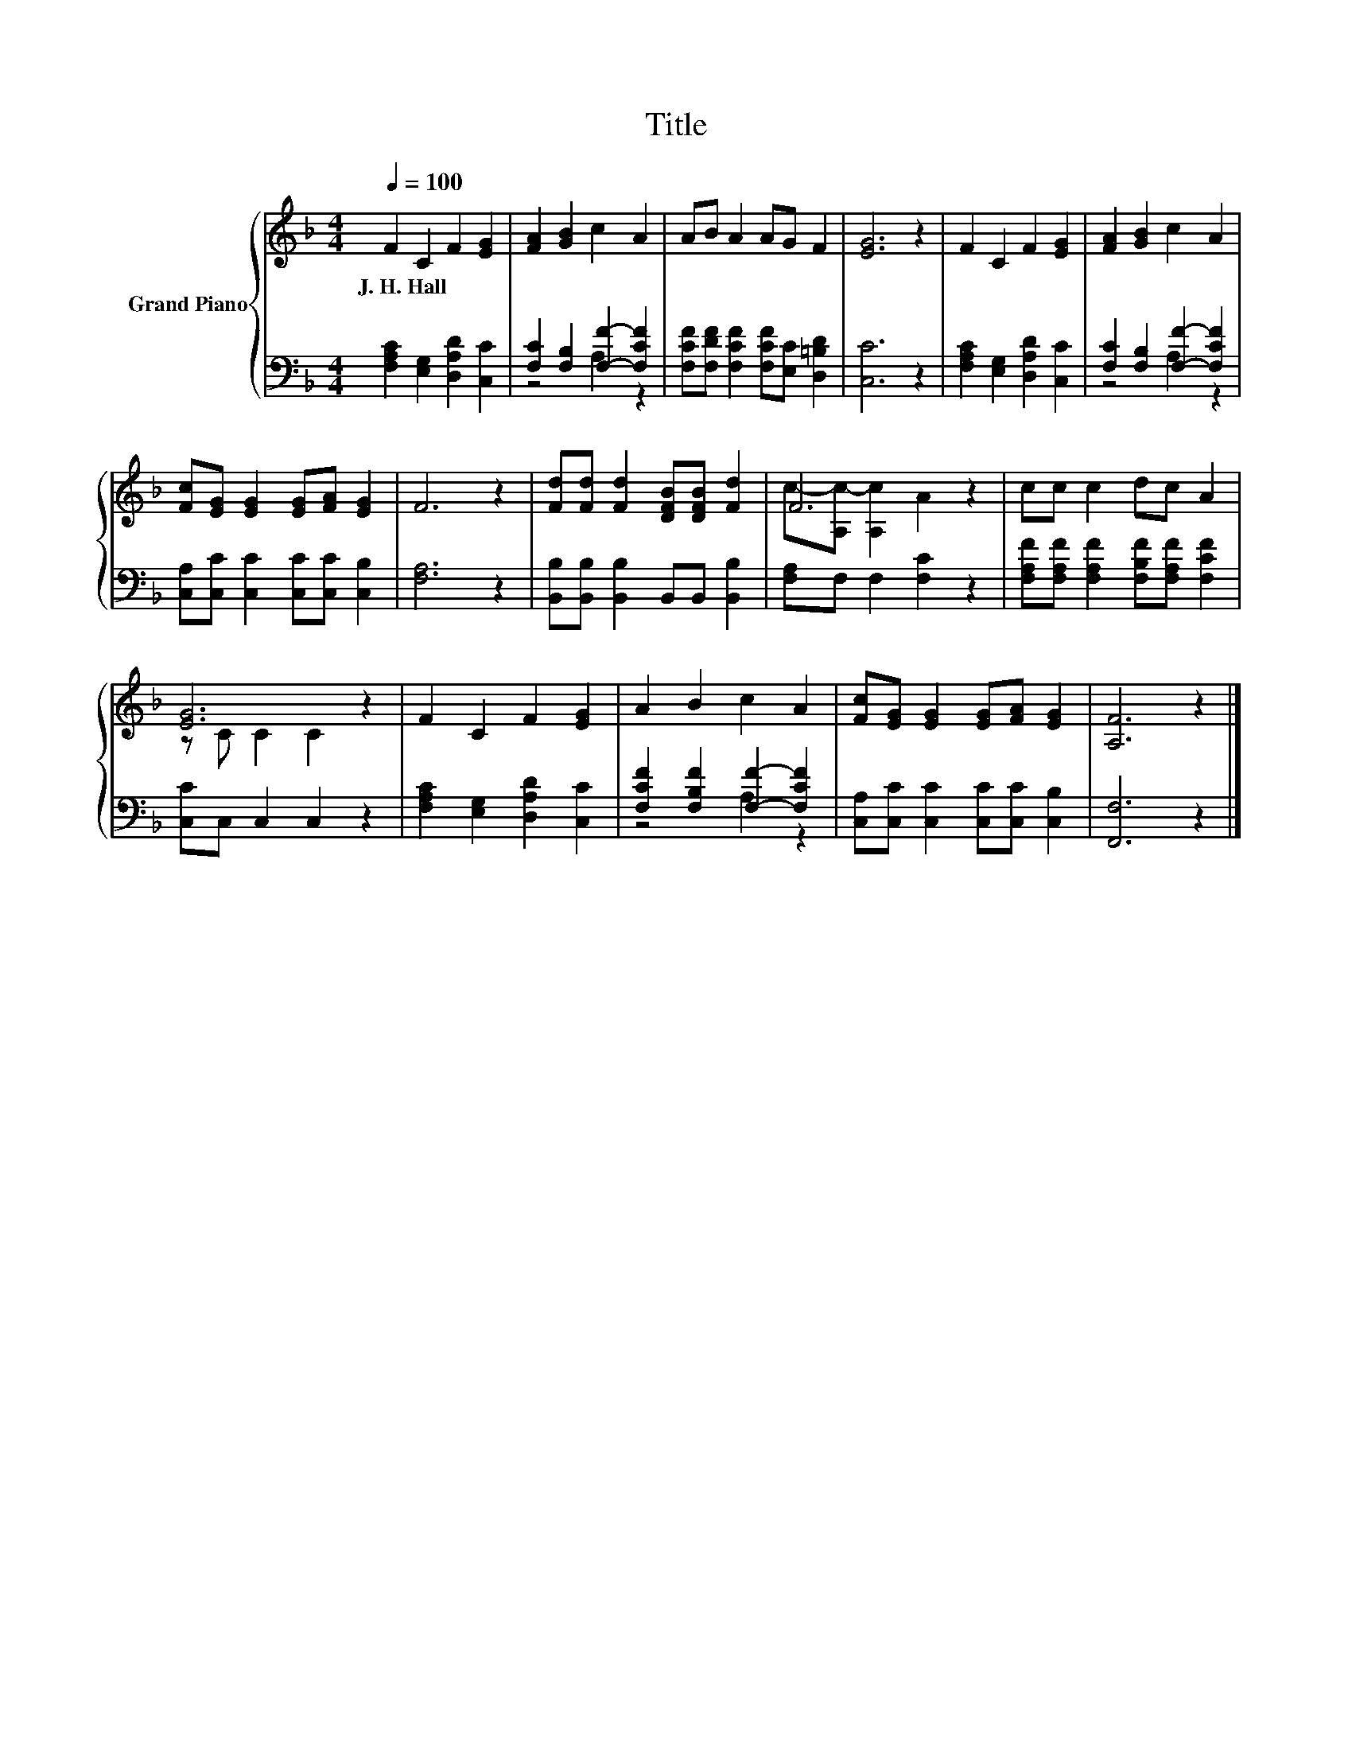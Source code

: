 X:1
T:Title
%%score { ( 1 4 ) | ( 2 3 ) }
L:1/8
Q:1/4=100
M:4/4
K:F
V:1 treble nm="Grand Piano"
V:4 treble 
V:2 bass 
V:3 bass 
V:1
 F2 C2 F2 [EG]2 | [FA]2 [GB]2 c2 A2 | AB A2 AG F2 | [EG]6 z2 | F2 C2 F2 [EG]2 | [FA]2 [GB]2 c2 A2 | %6
w: J.~H.~Hall * * *||||||
 [Fc][EG] [EG]2 [EG][FA] [EG]2 | F6 z2 | [Fd][Fd] [Fd]2 [DFB][DFB] [Fd]2 | F6 z2 | cc c2 dc A2 | %11
w: |||||
 [EG]6 z2 | F2 C2 F2 [EG]2 | A2 B2 c2 A2 | [Fc][EG] [EG]2 [EG][FA] [EG]2 | [A,F]6 z2 |] %16
w: |||||
V:2
 [F,A,C]2 [E,G,]2 [D,A,D]2 [C,C]2 | [F,C]2 [F,B,]2 [F,F]2- [F,CF]2 | %2
 [F,CF][F,DF] [F,CF]2 [F,CF][E,C] [D,=B,D]2 | [C,C]6 z2 | [F,A,C]2 [E,G,]2 [D,A,D]2 [C,C]2 | %5
 [F,C]2 [F,B,]2 [F,F]2- [F,CF]2 | [C,A,][C,C] [C,C]2 [C,C][C,C] [C,B,]2 | [F,A,]6 z2 | %8
 [B,,B,][B,,B,] [B,,B,]2 B,,B,, [B,,B,]2 | [F,A,]F, F,2 [F,C]2 z2 | %10
 [F,A,F][F,A,F] [F,A,F]2 [F,B,F][F,A,F] [F,CF]2 | [C,C]C, C,2 C,2 z2 | %12
 [F,A,C]2 [E,G,]2 [D,A,D]2 [C,C]2 | [F,CF]2 [F,B,F]2 [F,F]2- [F,CF]2 | %14
 [C,A,][C,C] [C,C]2 [C,C][C,C] [C,B,]2 | [F,,F,]6 z2 |] %16
V:3
 x8 | z4 A,2 z2 | x8 | x8 | x8 | z4 A,2 z2 | x8 | x8 | x8 | x8 | x8 | x8 | x8 | z4 A,2 z2 | x8 | %15
 x8 |] %16
V:4
 x8 | x8 | x8 | x8 | x8 | x8 | x8 | x8 | x8 | c-[A,c-] [A,c]2 A2 z2 | x8 | z C C2 C2 z2 | x8 | x8 | %14
 x8 | x8 |] %16

